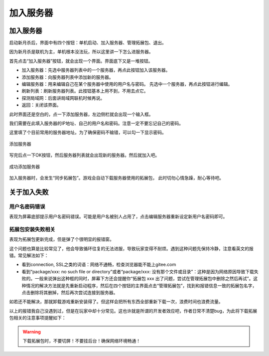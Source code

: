 加入服务器
============

.. todo::

   本文所述内容已过时，欢迎贡献者

加入服务器
----------

启动新月杀后，界面中有四个按钮：单机启动、加入服务器、管理拓展包、退出。

因为新月杀是联机为主，单机根本没法玩，所以这里讲一下怎么进服务器。

首先点击“加入服务器”按钮，就会出现一个界面。界面底下又是一堆按钮。

- 加入服务器：先选中服务器列表中的一个服务器，再点此按钮加入该服务器。
- 添加服务器：向服务器列表中添加新的服务器。
- 编辑服务器：用来编辑自己在某个服务器中使用的用户名与密码。
  先选中一个服务器，再点此按钮进行编辑。
- 刷新列表：刷新服务器列表。此按钮基本上用不到，不用去点它。
- 探测局域网：后面讲局域网联机时候再说。
- 返回：关闭该界面。

此时界面还是空白的，点一下添加服务器，左边侧栏就会出现一个输入框。

我们需要在此填入服务器的IP地址、自己的用户名和密码。注意一定不要忘记自己的密码。

这里填了个目前常用的服务器地址。为了确保密码不输错，可以勾一下显示密码。

.. figure:: pic/3-1.jpg
   :align: center

   添加服务器

写完后点一下OK按钮，然后服务器列表就会出现新的服务器。然后就加入吧。

.. figure:: pic/3-2.jpg
   :align: center

   成功添加服务器

加入服务器时，会发生“同步拓展包”。游戏会自动下载服务器使用的拓展包，
此时切勿心情急躁，耐心等待吧。

关于加入失败
--------------

用户名密码错误
~~~~~~~~~~~~~~~

表现为屏幕底部提示用户名密码错误。可能是用户名被别人占用了，点击编辑服务器\
重新设定新用户名密码即可。

拓展包安装失败相关
~~~~~~~~~~~~~~~~~~~

表现为拓展包更新完成，但是弹了个很明显的报错窗。

这个问题也算是比较常见了，他会导致循环往复的无法进服，导致玩家变得不耐烦。\
遇到这种问题先保持冷静，注意看英文的报错。常见解法如下：

- 看到connection, SSL之类的词语：网络不通畅，检查浏览器能不能上gitee.com
- 看到“package/xxx: no such file or directory”或者“package/xxx:
  没有那个文件或目录”：这种是因为网络原因导致下载失败的。一般来说弹出这种\
  框的同时，屏幕下方还会提醒你“拓展包 xxx 出了问题，尝试在管理拓展包中\
  删除之然后再试”。这种情况的解决方法就是先重新启动程序，然后在四个按钮的\
  主界面点击“管理拓展包”，找到和报错信息一致的拓展包名字，点击删除将其删掉，\
  然后再次尝试连接到服务器。

如若还不能解决，那就卸载游戏重新安装得了。但这样会把所有东西全部重新下载\
一次，浪费时间也浪费流量。

以上的报错我自己没遇到过，但是在玩家中却十分常见。这也许就是所谓的开发者效应\
吧，作者日常不清楚bug，为此将下载拓展包相关的注意事项提醒如下：

.. warning::

   下载拓展包时，不要切屏！不要挂后台！确保网络环境畅通！
